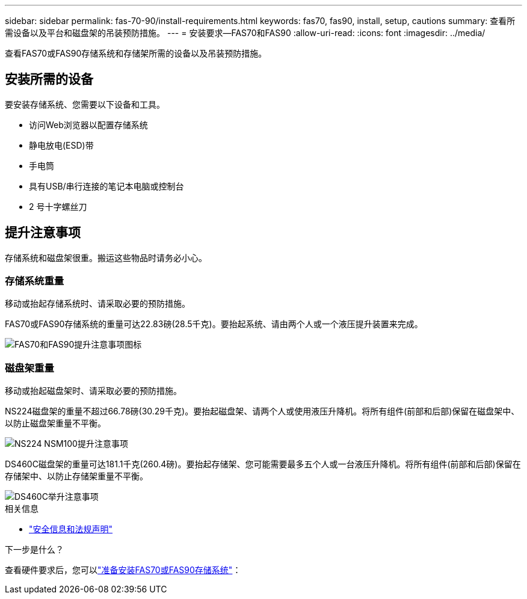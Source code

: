---
sidebar: sidebar 
permalink: fas-70-90/install-requirements.html 
keywords: fas70, fas90, install, setup, cautions 
summary: 查看所需设备以及平台和磁盘架的吊装预防措施。 
---
= 安装要求—FAS70和FAS90
:allow-uri-read: 
:icons: font
:imagesdir: ../media/


[role="lead"]
查看FAS70或FAS90存储系统和存储架所需的设备以及吊装预防措施。



== 安装所需的设备

要安装存储系统、您需要以下设备和工具。

* 访问Web浏览器以配置存储系统
* 静电放电(ESD)带
* 手电筒
* 具有USB/串行连接的笔记本电脑或控制台
* 2 号十字螺丝刀




== 提升注意事项

存储系统和磁盘架很重。搬运这些物品时请务必小心。



=== 存储系统重量

移动或抬起存储系统时、请采取必要的预防措施。

FAS70或FAS90存储系统的重量可达22.83磅(28.5千克)。要抬起系统、请由两个人或一个液压提升装置来完成。

image::../media/drw_a1k_weight_caution_ieops-1698.svg[FAS70和FAS90提升注意事项图标]



=== 磁盘架重量

移动或抬起磁盘架时、请采取必要的预防措施。

NS224磁盘架的重量不超过66.78磅(30.29千克)。要抬起磁盘架、请两个人或使用液压升降机。将所有组件(前部和后部)保留在磁盘架中、以防止磁盘架重量不平衡。

image::../media/drw_ns224_lifting_weight_ieops-1716.svg[NS224 NSM100提升注意事项]

DS460C磁盘架的重量可达181.1千克(260.4磅)。要抬起存储架、您可能需要最多五个人或一台液压升降机。将所有组件(前部和后部)保留在存储架中、以防止存储架重量不平衡。

image::../media/drw_ds460c_weight_warning_ieops-1932.svg[DS460C举升注意事项]

.相关信息
* https://library.netapp.com/ecm/ecm_download_file/ECMP12475945["安全信息和法规声明"^]


.下一步是什么？
查看硬件要求后，您可以link:install-prepare.html["准备安装FAS70或FAS90存储系统"]：
